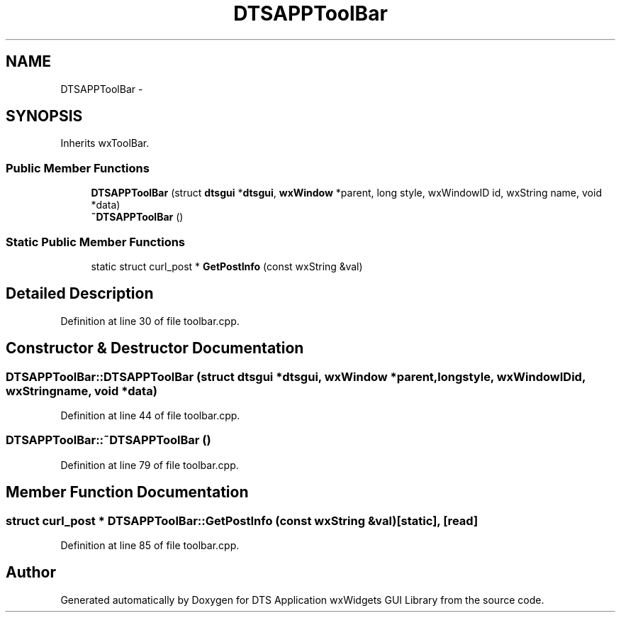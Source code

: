 .TH "DTSAPPToolBar" 3 "Thu Oct 10 2013" "Version 0.00" "DTS Application wxWidgets GUI Library" \" -*- nroff -*-
.ad l
.nh
.SH NAME
DTSAPPToolBar \- 
.SH SYNOPSIS
.br
.PP
.PP
Inherits wxToolBar\&.
.SS "Public Member Functions"

.in +1c
.ti -1c
.RI "\fBDTSAPPToolBar\fP (struct \fBdtsgui\fP *\fBdtsgui\fP, \fBwxWindow\fP *parent, long style, wxWindowID id, wxString name, void *data)"
.br
.ti -1c
.RI "\fB~DTSAPPToolBar\fP ()"
.br
.in -1c
.SS "Static Public Member Functions"

.in +1c
.ti -1c
.RI "static struct curl_post * \fBGetPostInfo\fP (const wxString &val)"
.br
.in -1c
.SH "Detailed Description"
.PP 
Definition at line 30 of file toolbar\&.cpp\&.
.SH "Constructor & Destructor Documentation"
.PP 
.SS "DTSAPPToolBar::DTSAPPToolBar (struct \fBdtsgui\fP *dtsgui, \fBwxWindow\fP *parent, longstyle, wxWindowIDid, wxStringname, void *data)"

.PP
Definition at line 44 of file toolbar\&.cpp\&.
.SS "DTSAPPToolBar::~DTSAPPToolBar ()"

.PP
Definition at line 79 of file toolbar\&.cpp\&.
.SH "Member Function Documentation"
.PP 
.SS "struct curl_post * DTSAPPToolBar::GetPostInfo (const wxString &val)\fC [static]\fP, \fC [read]\fP"

.PP
Definition at line 85 of file toolbar\&.cpp\&.

.SH "Author"
.PP 
Generated automatically by Doxygen for DTS Application wxWidgets GUI Library from the source code\&.

